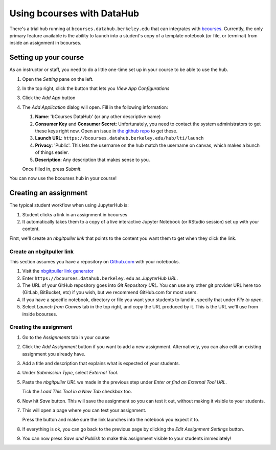 .. _instructor/howto/bcourses:

===========================
Using bcourses with DataHub
===========================

There's a trial hub running at ``bcourses.datahub.berkeley.edu`` that can
integrates with `bcourses <https://bcourses.berkeley.edu>`_. Currently,
the only primary feature available is the ability to launch into a
student's copy of a template notebook (or file, or terminal) from inside
an assignment in bcourses.

Setting up your course
======================

As an instructor or staff, you need to do a little one-time set up in
your course to be able to use the hub.

#. Open the *Setting* pane on the left.

   .. image:: images/bcourses/settings.png

#. In the top right, click the button that lets you *View App Configurations*

   .. image:: images/bcourses/app-configurations-button.png

#. Click the *Add App* button

   .. image:: images/bcourses/add-app-button.png

#. The *Add Application* dialog will open. Fill in the following information:

   #. **Name**: 'bCourses DataHub' (or any other descriptive name)
   #. **Consumer Key** and **Consumer Secret**: Unfortunately, you need to
      contact the system administrators to get these keys right now. Open
      an issue in `the github repo <https://github.com/berkeley-dsep-infra/datahub>`_
      to get these.
   #. **Launch URL**: ``https://bcourses.datahub.berkeley.edu/hub/lti/launch``
   #. **Privacy**: 'Public'. This lets the username on the hub match the
      username on canvas, which makes a bunch of things easier.
   #. **Description**: Any description that makes sense to you.

   Once filled in, press *Submit*.

   .. image:: images/bcourses/add-app-dialog.png

You can now use the bcourses hub in your course!

Creating an assignment
======================

The typical student workflow when using JupyterHub is:

#. Student clicks a link in an assignment in bcourses
#. It automatically takes them to a copy of a live interactive
   Jupyter Notebook (or RStudio session) set up with your
   content.

First, we'll create an *nbgitpuller link* that points to
the content you want them to get when they click the link.

Create an nbgitpuller link
--------------------------

This section assumes you have a repository on `Github.com
<https://github.com>`_ with your notebooks.

#. Visit the `nbgitpuller link generator <https://jupyterhub.github.io/nbgitpuller/link>`_

#. Enter ``https://bcourses.datahub.berkeley.edu`` as *JupyterHub URL*.

#. The URL of your GitHub repository goes into *Git Repository URL*. You can
   use any other git provider URL here too (GitLab, BitBucket, etc)
   if you wish, but we recommend GitHub.com for most users.

#. If you have a specific notebook, directory or file you want your
   students to land in, specify that under *File to open*.

#. Select *Launch from Canvas* tab in the top right, and copy the URL
   produced by it. This is the URL we'll use from inside bcourses.


Creating the assignment
-----------------------

#. Go to the *Assignments* tab in your course

   .. image:: images/bcourses/assignments-tab.png

#. Click the *Add Assignment* button if you want to add
   a new assignment. Alternatively, you can also edit an
   existing assignment you already have.

   .. image:: images/bcourses/add-assignment-button.png

#. Add a title and description that explains what is expected
   of your students.

#. Under *Submission Type*, select *External Tool*.

   .. image:: images/bcourses/submission-type.png

#. Paste the *nbgitpuller URL* we made in the previous step
   under *Enter or find an External Tool URL*.

   .. image:: images/bcourses/submission-url.png

   Tick the *Load This Tool in a New Tab* checkbox too.

#. Now hit *Save* button. This will save the assignment so
   you can test it out, without making it visible to your
   students. 

   .. image:: images/bcourses/assignment-save-button.png

#. This will open a page where you can test your assignment.

   .. image:: images/bcourses/launch-notebook.png

   Press the button and make sure the link launches into the
   notebook you expect it to.

#. If everything is ok, you can go back to the previous page
   by clicking the *Edit Assignment Settings* button. 
   
   .. image:: images/bcourses/edit-assignment-settings.png

#. You can now press *Save and Publish* to make this assignment
   visible to your students immediately!
   
   .. image:: images/bcourses/save-and-publish.png